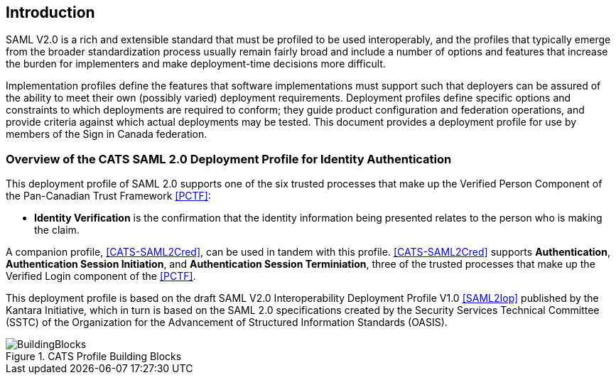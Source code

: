== Introduction

SAML V2.0 is a rich and extensible standard that must be profiled to be used
interoperably, and the profiles that typically emerge from the broader
standardization process usually remain fairly broad and include a number of
options and features that increase the burden for implementers and make
deployment-time decisions more difficult.

Implementation profiles define the features that software implementations must
support such that deployers can be assured of the ability to meet their own
(possibly varied) deployment requirements. Deployment profiles define specific
options and constraints to which deployments are required to conform; they guide
product configuration and federation operations, and provide criteria against
which actual deployments may be tested. This document provides a
deployment profile for use by members of the Sign in Canada federation.

=== Overview of the CATS SAML 2.0 Deployment Profile for Identity Authentication

This deployment profile of SAML 2.0 supports one of the six
trusted processes that make up the Verified Person Component of the Pan-Canadian
Trust Framework <<PCTF>>:

* *Identity Verification* is the confirmation that the identity information being
presented relates to the person who is making the claim.

A companion profile, <<CATS-SAML2Cred>>, can be used in tandem with this
profile. <<CATS-SAML2Cred>> supports *Authentication*, *Authentication Session
Initiation*, and *Authentication Session Terminiation*, three of the trusted
processes that make up the Verified Login component of the <<PCTF>>.

This deployment profile is based on the draft SAML V2.0 Interoperability
Deployment Profile V1.0 <<SAML2Iop>> published by the Kantara Initiative, which
in turn is based on the SAML 2.0 specifications created by the Security Services
Technical Committee (SSTC) of the Organization for the Advancement of Structured
Information Standards (OASIS).

.CATS Profile Building Blocks
image::BuildingBlocks.png[]

